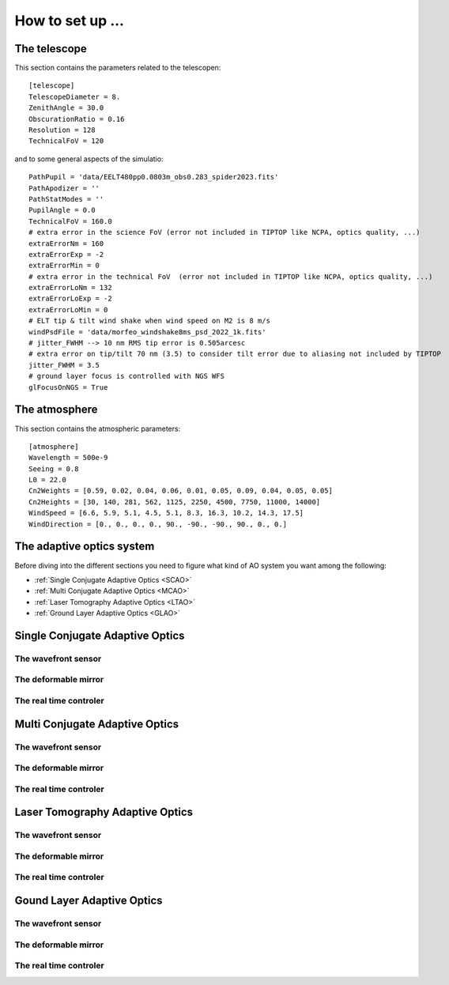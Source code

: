 How to set up ...
=================

The telescope
-------------

This section contains the parameters related to the telescopen::

   [telescope]
   TelescopeDiameter = 8.
   ZenithAngle = 30.0
   ObscurationRatio = 0.16
   Resolution = 128
   TechnicalFoV = 120

and to some general aspects of the simulatio::

   PathPupil = 'data/EELT480pp0.0803m_obs0.283_spider2023.fits'
   PathApodizer = ''
   PathStatModes = ''
   PupilAngle = 0.0
   TechnicalFoV = 160.0
   # extra error in the science FoV (error not included in TIPTOP like NCPA, optics quality, ...)
   extraErrorNm = 160
   extraErrorExp = -2
   extraErrorMin = 0
   # extra error in the technical FoV  (error not included in TIPTOP like NCPA, optics quality, ...)
   extraErrorLoNm = 132
   extraErrorLoExp = -2
   extraErrorLoMin = 0
   # ELT tip & tilt wind shake when wind speed on M2 is 8 m/s
   windPsdFile = 'data/morfeo_windshake8ms_psd_2022_1k.fits'
   # jitter_FWHM --> 10 nm RMS tip error is 0.505arcesc
   # extra error on tip/tilt 70 nm (3.5) to consider tilt error due to aliasing not included by TIPTOP 
   jitter_FWHM = 3.5
   # ground layer focus is controlled with NGS WFS
   glFocusOnNGS = True

The atmosphere
--------------

This section contains the atmospheric parameters::

   [atmosphere]
   Wavelength = 500e-9
   Seeing = 0.8
   L0 = 22.0
   Cn2Weights = [0.59, 0.02, 0.04, 0.06, 0.01, 0.05, 0.09, 0.04, 0.05, 0.05]
   Cn2Heights = [30, 140, 281, 562, 1125, 2250, 4500, 7750, 11000, 14000]
   WindSpeed = [6.6, 5.9, 5.1, 4.5, 5.1, 8.3, 16.3, 10.2, 14.3, 17.5]
   WindDirection = [0., 0., 0., 0., 90., -90., -90., 90., 0., 0.]

The adaptive optics system
--------------------------
Before diving into the different sections you need to figure what kind of AO system you want among the following:


* :ref:`Single Conjugate Adaptive Optics <SCAO>`

* :ref:`Multi Conjugate Adaptive Optics <MCAO>`

* :ref:`Laser Tomography Adaptive Optics <LTAO>`

* :ref:`Ground Layer Adaptive Optics <GLAO>`


.. _SCAO:

Single Conjugate Adaptive Optics
--------------------------------

The wavefront sensor
~~~~~~~~~~~~~~~~~~~~

The deformable mirror
~~~~~~~~~~~~~~~~~~~~~

The real time controler
~~~~~~~~~~~~~~~~~~~~~~~

.. _MCAO:

Multi Conjugate Adaptive Optics
-------------------------------

The wavefront sensor
~~~~~~~~~~~~~~~~~~~~

The deformable mirror
~~~~~~~~~~~~~~~~~~~~~

The real time controler
~~~~~~~~~~~~~~~~~~~~~~~


.. _LTAO:

Laser Tomography Adaptive Optics
--------------------------------

The wavefront sensor
~~~~~~~~~~~~~~~~~~~~

The deformable mirror
~~~~~~~~~~~~~~~~~~~~~

The real time controler
~~~~~~~~~~~~~~~~~~~~~~~

.. _GLAO:

Gound Layer Adaptive Optics
---------------------------

The wavefront sensor
~~~~~~~~~~~~~~~~~~~~

The deformable mirror
~~~~~~~~~~~~~~~~~~~~~

The real time controler
~~~~~~~~~~~~~~~~~~~~~~~



